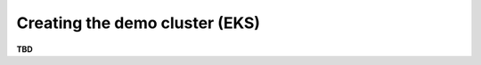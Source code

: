 *******************************
Creating the demo cluster (EKS)
*******************************

**TBD**
